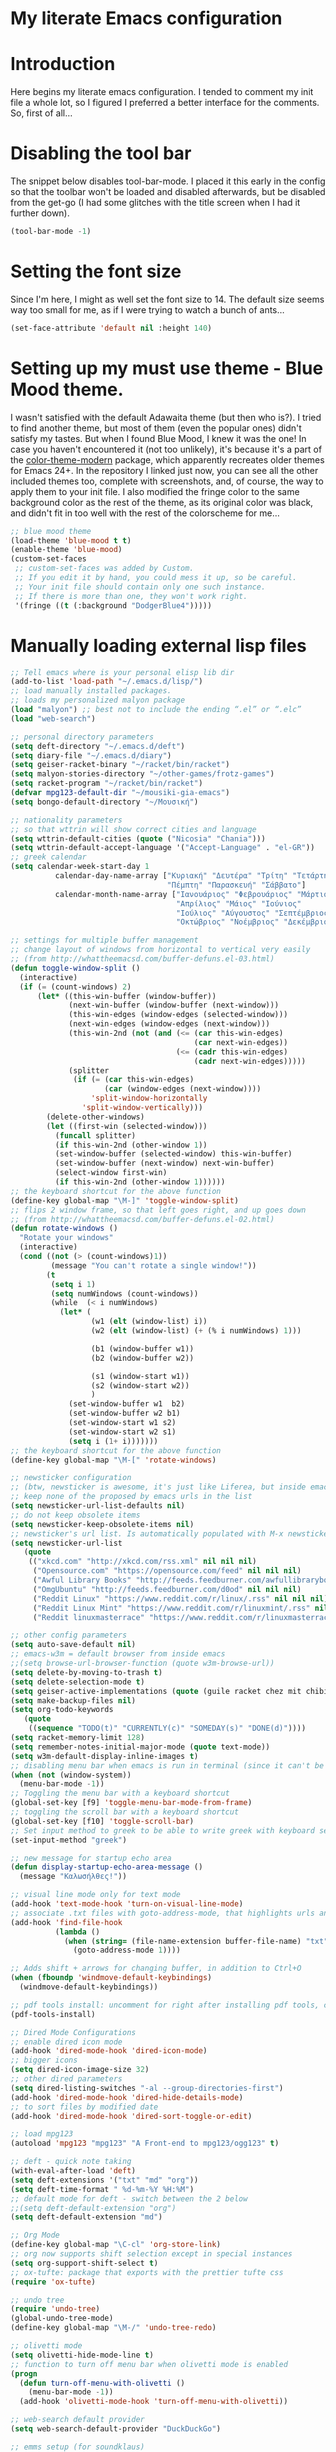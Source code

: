 * My literate Emacs configuration
* Introduction
Here begins my literate emacs configuration. I tended to comment my init file a whole lot, so I figured I preferred a better interface for the comments. So, first of all...
* Disabling the tool bar
The snippet below disables tool-bar-mode. I placed it this early in the config so that the toolbar won't be loaded and disabled afterwards, but be disabled from the get-go (I had some glitches with the title screen when I had it further down).
#+BEGIN_SRC emacs-lisp
(tool-bar-mode -1)
#+END_SRC
* Setting the font size
Since I'm here, I might as well set the font size to 14. The default size seems way too small for me, as if I were trying to watch a bunch of ants...
#+BEGIN_SRC emacs-lisp
(set-face-attribute 'default nil :height 140)
#+END_SRC
* Setting up my must use theme - Blue Mood theme.
I wasn't satisfied with the default Adawaita theme (but then who is?). I tried to find another theme, but most of them (even the popular ones) didn't satisfy my tastes. But when I found Blue Mood, I knew it was the one! In case you haven't encountered it (not too unlikely), it's because it's a part of the [[https://github.com/emacs-jp/replace-colorthemes][color-theme-modern]] package, which apparently recreates older themes for Emacs 24+. In the repository I linked just now, you can see all the other included themes too, complete with screenshots, and, of course, the way to apply them to your init file.
I also modified the fringe color to the same background color as the rest of the theme, as its original color was black, and didn't fit in too well with the rest of the colorscheme for me...
#+BEGIN_SRC emacs-lisp
;; blue mood theme
(load-theme 'blue-mood t t)
(enable-theme 'blue-mood)
(custom-set-faces
 ;; custom-set-faces was added by Custom.
 ;; If you edit it by hand, you could mess it up, so be careful.
 ;; Your init file should contain only one such instance.
 ;; If there is more than one, they won't work right.
 '(fringe ((t (:background "DodgerBlue4")))))
#+END_SRC
* Manually loading external lisp files
#+BEGIN_SRC emacs-lisp
;; Tell emacs where is your personal elisp lib dir
(add-to-list 'load-path "~/.emacs.d/lisp/")
;; load manually installed packages.
;; loads my personalized malyon package
(load "malyon") ;; best not to include the ending “.el” or “.elc”
(load "web-search")
#+END_SRC

#+BEGIN_SRC emacs-lisp
;; personal directory parameters
(setq deft-directory "~/.emacs.d/deft")
(setq diary-file "~/.emacs.d/diary")
(setq geiser-racket-binary "~/racket/bin/racket")
(setq malyon-stories-directory "~/other-games/frotz-games")
(setq racket-program "~/racket/bin/racket")
(defvar mpg123-default-dir "~/mousiki-gia-emacs")
(setq bongo-default-directory "~/Μουσική")

;; nationality parameters
;; so that wttrin will show correct cities and language
(setq wttrin-default-cities (quote ("Nicosia" "Chania")))
(setq wttrin-default-accept-language '("Accept-Language" . "el-GR"))
;; greek calendar
(setq calendar-week-start-day 1
          calendar-day-name-array ["Κυριακή" "Δευτέρα" "Τρίτη" "Τετάρτη"
                                   "Πέμπτη" "Παρασκευή" "Σάββατο"]
          calendar-month-name-array ["Ιανουάριος" "Φεβρουάριος" "Μάρτιος"
                                     "Απρίλιος" "Μάιος" "Ιούνιος"
                                     "Ιούλιος" "Αύγουστος" "Σεπτέμβριος"
                                     "Οκτώβριος" "Νοέμβριος" "Δεκέμβριος"])

;; settings for multiple buffer management
;; change layout of windows from horizontal to vertical very easily
;; (from http://whattheemacsd.com/buffer-defuns.el-03.html)
(defun toggle-window-split ()
  (interactive)
  (if (= (count-windows) 2)
      (let* ((this-win-buffer (window-buffer))
             (next-win-buffer (window-buffer (next-window)))
             (this-win-edges (window-edges (selected-window)))
             (next-win-edges (window-edges (next-window)))
             (this-win-2nd (not (and (<= (car this-win-edges)
                                         (car next-win-edges))
                                     (<= (cadr this-win-edges)
                                         (cadr next-win-edges)))))
             (splitter
              (if (= (car this-win-edges)
                     (car (window-edges (next-window))))
                  'split-window-horizontally
                'split-window-vertically)))
        (delete-other-windows)
        (let ((first-win (selected-window)))
          (funcall splitter)
          (if this-win-2nd (other-window 1))
          (set-window-buffer (selected-window) this-win-buffer)
          (set-window-buffer (next-window) next-win-buffer)
          (select-window first-win)
          (if this-win-2nd (other-window 1))))))
;; the keyboard shortcut for the above function
(define-key global-map "\M-]" 'toggle-window-split)
;; flips 2 window frame, so that left goes right, and up goes down
;; (from http://whattheemacsd.com/buffer-defuns.el-02.html)
(defun rotate-windows ()
  "Rotate your windows"
  (interactive)
  (cond ((not (> (count-windows)1))
         (message "You can't rotate a single window!"))
        (t
         (setq i 1)
         (setq numWindows (count-windows))
         (while  (< i numWindows)
           (let* (
                  (w1 (elt (window-list) i))
                  (w2 (elt (window-list) (+ (% i numWindows) 1)))

                  (b1 (window-buffer w1))
                  (b2 (window-buffer w2))

                  (s1 (window-start w1))
                  (s2 (window-start w2))
                  )
             (set-window-buffer w1  b2)
             (set-window-buffer w2 b1)
             (set-window-start w1 s2)
             (set-window-start w2 s1)
             (setq i (1+ i)))))))
;; the keyboard shortcut for the above function
(define-key global-map "\M-[" 'rotate-windows)

;; newsticker configuration
;; (btw, newsticker is awesome, it's just like Liferea, but inside emacs!)
;; keep none of the proposed by emacs urls in the list
(setq newsticker-url-list-defaults nil)
;; do not keep obsolete items
(setq newsticker-keep-obsolete-items nil)
;; newsticker's url list. Is automatically populated with M-x newsticker-opml-import.
(setq newsticker-url-list
   (quote
    (("xkcd.com" "http://xkcd.com/rss.xml" nil nil nil)
     ("Opensource.com" "https://opensource.com/feed" nil nil nil)
     ("Awful Library Books" "http://feeds.feedburner.com/awfullibrarybooks?format=xml" nil nil nil)
     ("OmgUbuntu" "http://feeds.feedburner.com/d0od" nil nil nil)
     ("Reddit Linux" "https://www.reddit.com/r/linux/.rss" nil nil nil)
     ("Reddit Linux Mint" "https://www.reddit.com/r/linuxmint/.rss" nil nil nil)
     ("Reddit linuxmasterrace" "https://www.reddit.com/r/linuxmasterrace/.rss" nil nil nil))))

;; other config parameters
(setq auto-save-default nil)
;; emacs-w3m = default browser from inside emacs
;;(setq browse-url-browser-function (quote w3m-browse-url))
(setq delete-by-moving-to-trash t)
(setq delete-selection-mode t)
(setq geiser-active-implementations (quote (guile racket chez mit chibi)))
(setq make-backup-files nil)
(setq org-todo-keywords
   (quote
    ((sequence "TODO(t)" "CURRENTLY(c)" "SOMEDAY(s)" "DONE(d)"))))
(setq racket-memory-limit 128)
(setq remember-notes-initial-major-mode (quote text-mode))
(setq w3m-default-display-inline-images t)
;; disabling menu bar when emacs is run in terminal (since it can't be clicked anyways, it takes up space without reason...)
(when (not (window-system))
  (menu-bar-mode -1))
;; Toggling the menu bar with a keyboard shortcut
(global-set-key [f9] 'toggle-menu-bar-mode-from-frame)
;; toggling the scroll bar with a keyboard shortcut
(global-set-key [f10] 'toggle-scroll-bar)
;; Set input method to greek to be able to write greek with keyboard set to English (useful for those pesky Latin C- and M- shortcuts). Toggle with C-\
(set-input-method "greek")

;; new message for startup echo area
(defun display-startup-echo-area-message ()
  (message "Καλωσήλθες!"))

;; visual line mode only for text mode
(add-hook 'text-mode-hook 'turn-on-visual-line-mode)
;; associate .txt files with goto-address-mode, that highlights urls and makes them clickable
(add-hook 'find-file-hook
          (lambda ()
            (when (string= (file-name-extension buffer-file-name) "txt")
              (goto-address-mode 1))))

;; Adds shift + arrows for changing buffer, in addition to Ctrl+O
(when (fboundp 'windmove-default-keybindings)
  (windmove-default-keybindings))

;; pdf tools install: uncomment for right after installing pdf tools, comment again afterwards, as to not delay emacs loading time, and uncomment again if need to open pdf from emacs arises
(pdf-tools-install)

;; Dired Mode Configurations
;; enable dired icon mode
(add-hook 'dired-mode-hook 'dired-icon-mode)
;; bigger icons
(setq dired-icon-image-size 32)
;; other dired parameters
(setq dired-listing-switches "-al --group-directories-first")
(add-hook 'dired-mode-hook 'dired-hide-details-mode)
;; to sort files by modified date
(add-hook 'dired-mode-hook 'dired-sort-toggle-or-edit)

;; load mpg123
(autoload 'mpg123 "mpg123" "A Front-end to mpg123/ogg123" t)

;; deft - quick note taking
(with-eval-after-load 'deft)
(setq deft-extensions '("txt" "md" "org"))
(setq deft-time-format " %d-%m-%Y %H:%M")
;; default mode for deft - switch between the 2 below
;;(setq deft-default-extension "org")
(setq deft-default-extension "md")

;; Org Mode
(define-key global-map "\C-cl" 'org-store-link)
;; org now supports shift selection except in special instances
(setq org-support-shift-select t)
;; ox-tufte: package that exports with the prettier tufte css
(require 'ox-tufte)

;; undo tree
(require 'undo-tree)
(global-undo-tree-mode)
(define-key global-map "\M-/" 'undo-tree-redo)

;; olivetti mode
(setq olivetti-hide-mode-line t)
;; function to turn off menu bar when olivetti mode is enabled
(progn
  (defun turn-off-menu-with-olivetti ()
    (menu-bar-mode -1))
  (add-hook 'olivetti-mode-hook 'turn-off-menu-with-olivetti))

;; web-search default provider
(setq web-search-default-provider "DuckDuckGo")

;; emms setup (for soundklaus)
(require 'emms-setup)
(emms-standard)
(emms-default-players)

;; drag-stuff
(require 'drag-stuff)
(add-hook 'text-mode-hook 'drag-stuff-mode)
(drag-stuff-define-keys)

;; ido mode
(require 'ido)
(ido-mode)
(ido-everywhere)
;; ido completing-read+
(require 'ido-completing-read+)
(ido-ubiquitous-mode 1)
;; ido yes-or-no
(require 'ido-yes-or-no)
(ido-yes-or-no-mode 1)

;;smex
(require 'smex) ; Not needed if you use package.el
  (smex-initialize) ; Can be omitted. This might cause a (minimal) delay
                    ; when Smex is auto-initialized on its first run.
;; keyboard shortcuts
  (global-set-key (kbd "M-x") 'smex)
  ;; This is your old M-x.
  (global-set-key (kbd "C-c C-c M-x") 'execute-extended-command)
#+END_SRC

